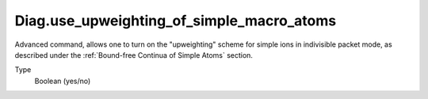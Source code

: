 Diag.use_upweighting_of_simple_macro_atoms
=====================================================================================
Advanced command, allows one to turn on the "upweighting"
scheme for simple ions in indivisible packet mode, as described under the 
:ref:`Bound-free Continua of Simple Atoms` section. 

Type
  Boolean (yes/no)